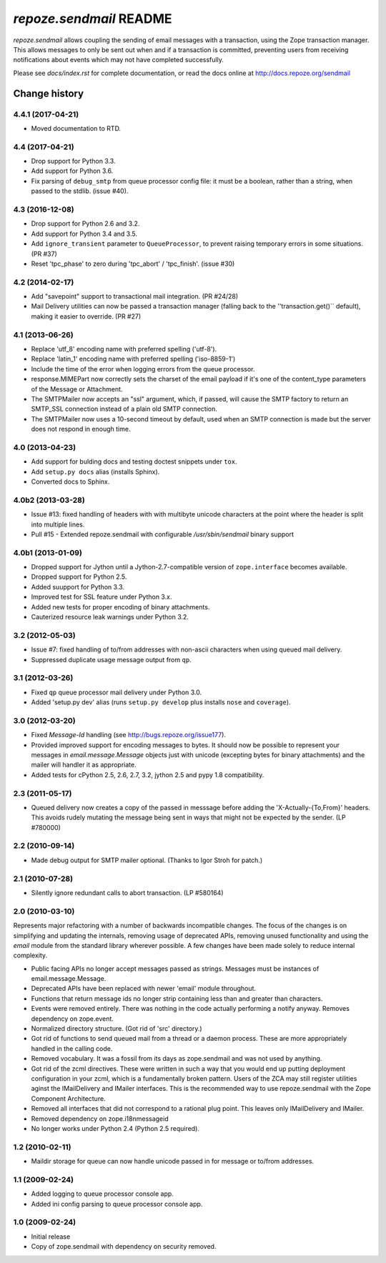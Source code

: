 `repoze.sendmail` README
========================

.. image:: https://travis-ci.org/repoze/repoze.sendmail.png?branch=master
        :target: https://travis-ci.org/repoze/repoze.sendmail

.. image:: https://img.shields.io/pypi/v/repoze.sendmail.svg
        :target: https://pypi.python.org/pypi/repoze.sendmail

.. image:: https://img.shields.io/pypi/pyversions/repoze.sendmail.svg
        :target: https://pypi.python.org/pypi/repoze.sendmail

`repoze.sendmail` allows coupling the sending of email messages with a
transaction, using the Zope transaction manager.  This allows messages to
only be sent out when and if a transaction is committed, preventing users
from receiving notifications about events which may not have completed
successfully.

Please see `docs/index.rst` for complete documentation, or read the
docs online at http://docs.repoze.org/sendmail


Change history
~~~~~~~~~~~~~~

4.4.1 (2017-04-21)
------------------

- Moved documentation to RTD.

4.4 (2017-04-21)
----------------

- Drop support for Python 3.3.

- Add support for Python 3.6.

- Fix parsing of ``debug_smtp`` from queue processor config file:  it must
  be a boolean, rather than a string, when passed to the stdlib. (issue #40).

4.3 (2016-12-08)
----------------

- Drop support for Python 2.6 and 3.2.

- Add support for Python 3.4 and 3.5.

- Add ``ignore_transient`` parameter to ``QueueProcessor``, to prevent raising
  temporary errors in some situations.  (PR #37)

- Reset 'tpc_phase' to zero during 'tpc_abort' / 'tpc_finish'. (issue #30)

4.2 (2014-02-17)
----------------

- Add "savepoint" support to transactional mail integration. (PR #24/28)

- Mail Delivery utilities can now be passed a transaction manager (falling
  back to the ''transaction.get()`` default), making it easier to override.
  (PR #27)

4.1 (2013-06-26)
----------------

- Replace 'utf_8' encoding name with preferred spelling ('utf-8').

- Replace 'latin_1' encoding name with preferred spelling ('iso-8859-1')

- Include the time of the error when logging errors from the queue processor.

- response.MIMEPart now correctly sets the charset of the email payload if it's
  one of the content_type parameters of the Message or Attachment.

- The SMTPMailer now accepts an "ssl" argument, which, if passed, will cause
  the SMTP factory to return an SMTP_SSL connection instead of a plain old
  SMTP connection.

- The SMTPMailer now uses a 10-second timeout by default, used when an
  SMTP connection is made but the server does not respond in enough time.

4.0 (2013-04-23)
----------------

- Add support for bulding docs and testing doctest snippets under ``tox``.

- Add ``setup.py docs`` alias (installs Sphinx).

- Converted docs to Sphinx.

4.0b2 (2013-03-28)
------------------

- Issue #13: fixed handling of headers with with multibyte unicode
  characters at the point where the header is split into multiple
  lines.

- Pull #15 - Extended repoze.sendmail with configurable `/usr/sbin/sendmail`
  binary support

4.0b1 (2013-01-09)
------------------

- Dropped support for Jython until a Jython-2.7-compatible version of
  ``zope.interface`` becomes available.

- Dropped support for Python 2.5.

- Added suupport for Python 3.3.

- Improved test for SSL feature under Python 3.x.

- Added new tests for proper encoding of binary attachments.

- Cauterized resource leak warnings under Python 3.2.

3.2 (2012-05-03)
----------------

- Issue #7:  fixed handling of to/from addresses with non-ascii
  characters when using queued mail delivery.

- Suppressed duplicate usage message output from ``qp``.

3.1 (2012-03-26)
----------------

- Fixed ``qp`` queue processor mail delivery under Python 3.0.

- Added 'setup.py dev' alias (runs ``setup.py develop`` plus installs
  ``nose`` and ``coverage``).

3.0 (2012-03-20)
----------------

- Fixed `Message-Id` handling (see http://bugs.repoze.org/issue177).

- Provided improved support for encoding messages to bytes.  It should now be
  possible to represent your messages in `email.message.Message` objects just
  with unicode (excepting bytes for binary attachments) and the mailer will
  handler it as appropriate.

- Added tests for cPython 2.5, 2.6, 2.7, 3.2, jython 2.5 and pypy 1.8
  compatibility.

2.3 (2011-05-17)
----------------

- Queued delivery now creates a copy of the passed in messsage before adding
  the 'X-Actually-{To,From}' headers. This avoids rudely mutating the message
  being sent in ways that might not be expected by the sender. (LP #780000)

2.2 (2010-09-14)
----------------

- Made debug output for SMTP mailer optional.  (Thanks to Igor Stroh for
  patch.)

2.1 (2010-07-28)
----------------

- Silently ignore redundant calls to abort transaction. (LP #580164)

2.0 (2010-03-10)
----------------

Represents major refactoring with a number of backwards incompatible changes.
The focus of the changes is on simplifying and updating the internals,
removing usage of deprecated APIs, removing unused functionality and using the
`email` module from the standard library wherever possible. A few changes have
been made solely to reduce internal complexity.

- Public facing APIs no longer accept messages passed as strings.  Messages
  must be instances of email.message.Message.

- Deprecated APIs have been replaced with newer 'email' module throughout.

- Functions that return message ids no longer strip containing less than and
  greater than characters.

- Events were removed entirely.  There was nothing in the code actually
  performing a notify anyway.  Removes dependency on zope.event.

- Normalized directory structure.  (Got rid of 'src' directory.)

- Got rid of functions to send queued mail from a thread or a daemon process.
  These are more appropriately handled in the calling code.

- Removed vocabulary.  It was a fossil from its days as zope.sendmail and was
  not used by anything.

- Got rid of the zcml directives.  These were written in such a way that you
  would end up putting deployment configuration in your zcml, which is a
  fundamentally broken pattern.  Users of the ZCA may still register utilities
  aginst the IMailDelivery and IMailer interfaces.  This is the recommended way
  to use repoze.sendmail with the Zope Component Architecture.

- Removed all interfaces that did not correspond to a rational plug point.
  This leaves only IMailDelivery and IMailer.

- Removed dependency on zope.i18nmessageid

- No longer works under Python 2.4 (Python 2.5 required).

1.2 (2010-02-11)
----------------

- Maildir storage for queue can now handle unicode passed in for message or
  to/from addresses.

1.1 (2009-02-24)
----------------

- Added logging to queue processor console app.

- Added ini config parsing to queue processor console app.

1.0 (2009-02-24)
----------------

- Initial release

- Copy of zope.sendmail with dependency on security removed.


